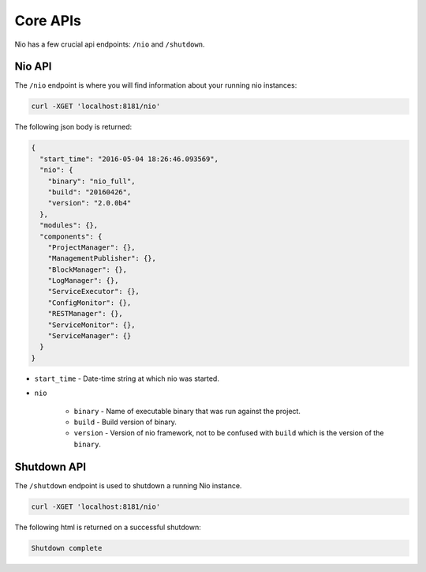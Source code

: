 Core APIs
=========

Nio has a few crucial api endpoints: ``/nio`` and ``/shutdown``.

Nio API
-------

The ``/nio`` endpoint is where you will find information about your running nio instances:

.. code-block:: bash

    curl -XGET 'localhost:8181/nio'

The following json body is returned:

.. code-block:: bash

    {
      "start_time": "2016-05-04 18:26:46.093569",
      "nio": {
        "binary": "nio_full",
        "build": "20160426",
        "version": "2.0.0b4"
      },
      "modules": {},
      "components": {
        "ProjectManager": {},
        "ManagementPublisher": {},
        "BlockManager": {},
        "LogManager": {},
        "ServiceExecutor": {},
        "ConfigMonitor": {},
        "RESTManager": {},
        "ServiceMonitor": {},
        "ServiceManager": {}
      }
    }

- ``start_time`` - Date-time string at which nio was started.
- ``nio``

   - ``binary`` - Name of executable binary that was run against the project.
   - ``build`` - Build version of binary.
   - ``version`` - Version of nio framework, not to be confused with ``build`` which is the version of the ``binary``.


Shutdown API
------------

The ``/shutdown`` endpoint is used to shutdown a running Nio instance.

.. code-block:: bash

    curl -XGET 'localhost:8181/nio'

The following html is returned on a successful shutdown:

.. code-block:: bash

    Shutdown complete
